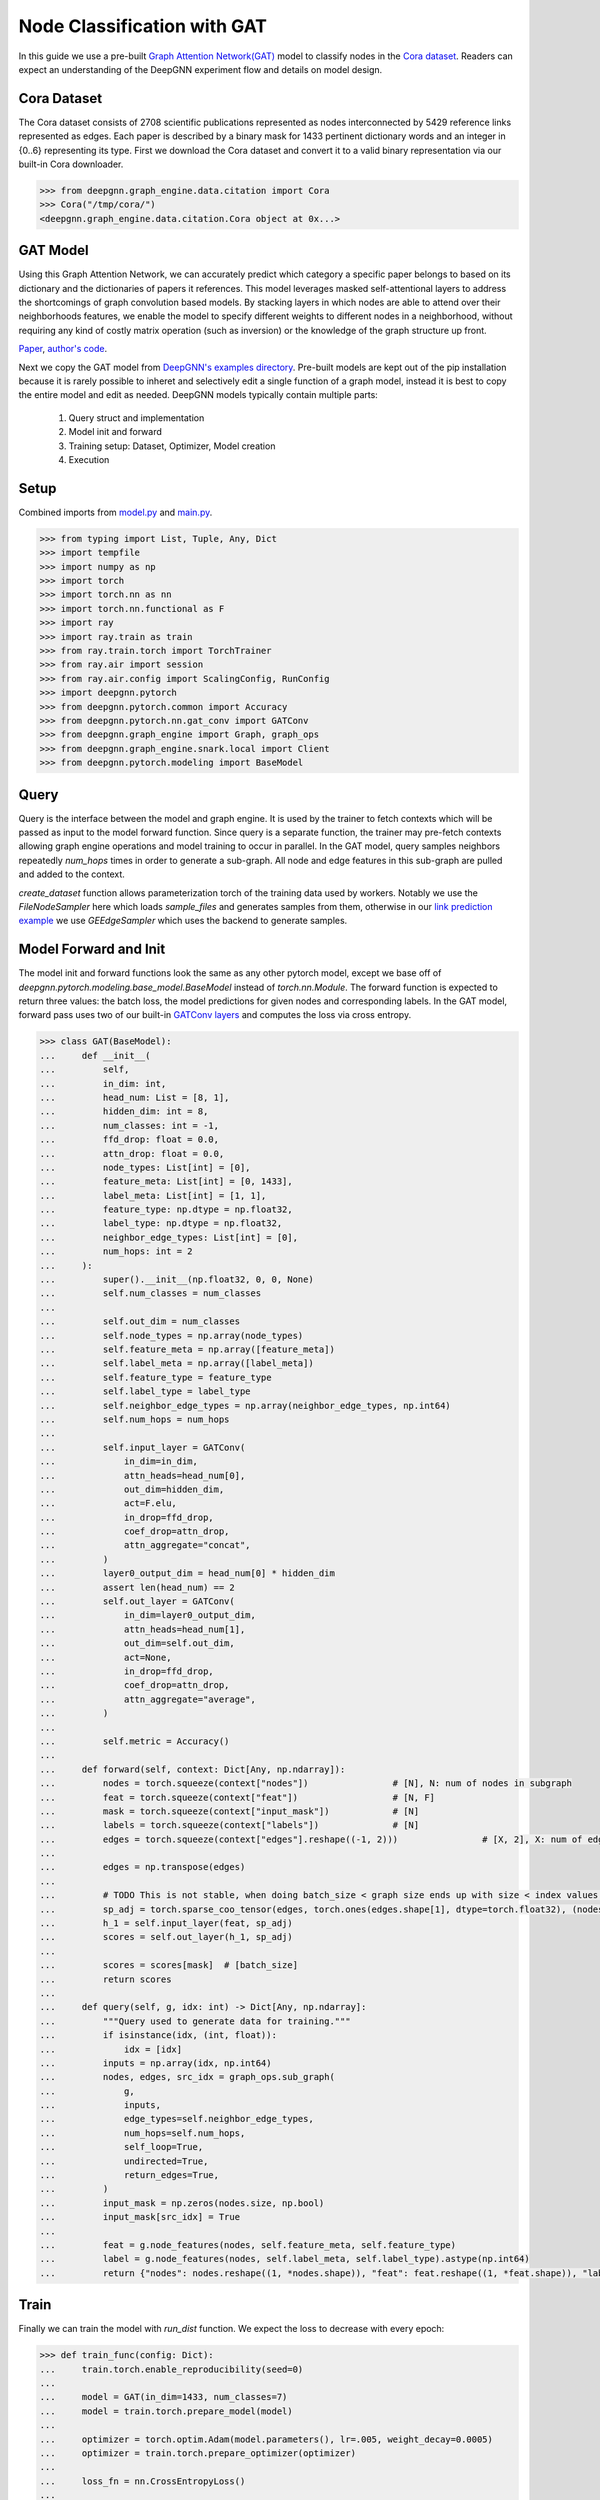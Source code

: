 ****************************
Node Classification with GAT
****************************

In this guide we use a pre-built `Graph Attention Network(GAT) <https://arxiv.org/abs/1710.10903>`_ model to classify nodes in the `Cora dataset <https://graphsandnetworks.com/the-cora-dataset/>`_. Readers can expect an understanding of the DeepGNN experiment flow and details on model design.

Cora Dataset
============
The Cora dataset consists of 2708 scientific publications represented as nodes interconnected by 5429 reference links represented as edges. Each paper is described by a binary mask for 1433 pertinent dictionary words and an integer in {0..6} representing its type.
First we download the Cora dataset and convert it to a valid binary representation via our built-in Cora downloader.

.. code-block:: python

    >>> from deepgnn.graph_engine.data.citation import Cora
    >>> Cora("/tmp/cora/")
    <deepgnn.graph_engine.data.citation.Cora object at 0x...>

GAT Model
=========

Using this Graph Attention Network, we can accurately predict which category a specific paper belongs to based on its dictionary and the dictionaries of papers it references.
This model leverages masked self-attentional layers to address the shortcomings of graph convolution based models. By stacking layers in which nodes are able to attend over their neighborhoods features, we enable the model to specify different weights to different nodes in a neighborhood, without requiring any kind of costly matrix operation (such as inversion) or the knowledge of the graph structure up front.

`Paper <https://arxiv.org/abs/1710.10903>`_, `author's code <https://github.com/PetarV-/GAT>`_.

Next we copy the GAT model from `DeepGNN's examples directory <https://github.com/microsoft/DeepGNN/blob/main/examples/pytorch/gat>`_. Pre-built models are kept out of the pip installation because it is rarely possible to inheret and selectively edit a single function of a graph model, instead it is best to copy the entire model and edit as needed.
DeepGNN models typically contain multiple parts:

    1. Query struct and implementation
    2. Model init and forward
    3. Training setup: Dataset, Optimizer, Model creation
    4. Execution

Setup
======

Combined imports from `model.py <https://github.com/microsoft/DeepGNN/blob/main/examples/pytorch/gat/model.py>`_ and `main.py <https://github.com/microsoft/DeepGNN/blob/main/examples/pytorch/gat/main.py>`_.

.. code-block:: python

    >>> from typing import List, Tuple, Any, Dict
    >>> import tempfile
    >>> import numpy as np
    >>> import torch
    >>> import torch.nn as nn
    >>> import torch.nn.functional as F
    >>> import ray
    >>> import ray.train as train
    >>> from ray.train.torch import TorchTrainer
    >>> from ray.air import session
    >>> from ray.air.config import ScalingConfig, RunConfig
    >>> import deepgnn.pytorch
    >>> from deepgnn.pytorch.common import Accuracy
    >>> from deepgnn.pytorch.nn.gat_conv import GATConv
    >>> from deepgnn.graph_engine import Graph, graph_ops
    >>> from deepgnn.graph_engine.snark.local import Client
    >>> from deepgnn.pytorch.modeling import BaseModel

Query
=====
Query is the interface between the model and graph engine. It is used by the trainer to fetch contexts which will be passed as input to the model forward function. Since query is a separate function, the trainer may pre-fetch contexts allowing graph engine operations and model training to occur in parallel.
In the GAT model, query samples neighbors repeatedly `num_hops` times in order to generate a sub-graph. All node and edge features in this sub-graph are pulled and added to the context.

`create_dataset` function allows parameterization torch of the training data used by workers.
Notably we use the `FileNodeSampler` here which loads `sample_files` and generates samples from them, otherwise in our `link prediction example <link_pred.html>`_ we use `GEEdgeSampler` which uses the backend to generate samples.

Model Forward and Init
======================
The model init and forward functions look the same as any other pytorch model, except we base off of `deepgnn.pytorch.modeling.base_model.BaseModel` instead of `torch.nn.Module`. The forward function is expected to return three values: the batch loss, the model predictions for given nodes and corresponding labels.
In the GAT model, forward pass uses two of our built-in `GATConv layers <https://github.com/microsoft/DeepGNN/blob/main/src/python/deepgnn/pytorch/nn/gat_conv.py>`_ and computes the loss via cross entropy.

.. code-block:: python

    >>> class GAT(BaseModel):
    ...     def __init__(
    ...         self,
    ...         in_dim: int,
    ...         head_num: List = [8, 1],
    ...         hidden_dim: int = 8,
    ...         num_classes: int = -1,
    ...         ffd_drop: float = 0.0,
    ...         attn_drop: float = 0.0,
    ...         node_types: List[int] = [0],
    ...         feature_meta: List[int] = [0, 1433],
    ...         label_meta: List[int] = [1, 1],
    ...         feature_type: np.dtype = np.float32,
    ...         label_type: np.dtype = np.float32,
    ...         neighbor_edge_types: List[int] = [0],
    ...         num_hops: int = 2
    ...     ):
    ...         super().__init__(np.float32, 0, 0, None)
    ...         self.num_classes = num_classes
    ...
    ...         self.out_dim = num_classes
    ...         self.node_types = np.array(node_types)
    ...         self.feature_meta = np.array([feature_meta])
    ...         self.label_meta = np.array([label_meta])
    ...         self.feature_type = feature_type
    ...         self.label_type = label_type
    ...         self.neighbor_edge_types = np.array(neighbor_edge_types, np.int64)
    ...         self.num_hops = num_hops
    ...
    ...         self.input_layer = GATConv(
    ...             in_dim=in_dim,
    ...             attn_heads=head_num[0],
    ...             out_dim=hidden_dim,
    ...             act=F.elu,
    ...             in_drop=ffd_drop,
    ...             coef_drop=attn_drop,
    ...             attn_aggregate="concat",
    ...         )
    ...         layer0_output_dim = head_num[0] * hidden_dim
    ...         assert len(head_num) == 2
    ...         self.out_layer = GATConv(
    ...             in_dim=layer0_output_dim,
    ...             attn_heads=head_num[1],
    ...             out_dim=self.out_dim,
    ...             act=None,
    ...             in_drop=ffd_drop,
    ...             coef_drop=attn_drop,
    ...             attn_aggregate="average",
    ...         )
    ...
    ...         self.metric = Accuracy()
    ...
    ...     def forward(self, context: Dict[Any, np.ndarray]):
    ...         nodes = torch.squeeze(context["nodes"])                # [N], N: num of nodes in subgraph
    ...         feat = torch.squeeze(context["feat"])                  # [N, F]
    ...         mask = torch.squeeze(context["input_mask"])            # [N]
    ...         labels = torch.squeeze(context["labels"])              # [N]
    ...         edges = torch.squeeze(context["edges"].reshape((-1, 2)))                # [X, 2], X: num of edges in subgraph
    ...
    ...         edges = np.transpose(edges)
    ...
    ...         # TODO This is not stable, when doing batch_size < graph size ends up with size < index values. use torch.unique to remap edges
    ...         sp_adj = torch.sparse_coo_tensor(edges, torch.ones(edges.shape[1], dtype=torch.float32), (nodes.shape[0], nodes.shape[0]))
    ...         h_1 = self.input_layer(feat, sp_adj)
    ...         scores = self.out_layer(h_1, sp_adj)
    ...
    ...         scores = scores[mask]  # [batch_size]
    ...         return scores
    ...
    ...     def query(self, g, idx: int) -> Dict[Any, np.ndarray]:
    ...         """Query used to generate data for training."""
    ...         if isinstance(idx, (int, float)):
    ...             idx = [idx]
    ...         inputs = np.array(idx, np.int64)
    ...         nodes, edges, src_idx = graph_ops.sub_graph(
    ...             g,
    ...             inputs,
    ...             edge_types=self.neighbor_edge_types,
    ...             num_hops=self.num_hops,
    ...             self_loop=True,
    ...             undirected=True,
    ...             return_edges=True,
    ...         )
    ...         input_mask = np.zeros(nodes.size, np.bool)
    ...         input_mask[src_idx] = True
    ...
    ...         feat = g.node_features(nodes, self.feature_meta, self.feature_type)
    ...         label = g.node_features(nodes, self.label_meta, self.label_type).astype(np.int64)
    ...         return {"nodes": nodes.reshape((1, *nodes.shape)), "feat": feat.reshape((1, *feat.shape)), "labels": label.reshape((1, *label.shape)), "input_mask": input_mask.reshape((1, *input_mask.shape)), "edges": edges.reshape((1, *edges.shape))}


Train
=====
Finally we can train the model with `run_dist` function. We expect the loss to decrease with every epoch:

.. code-block:: python

    >>> def train_func(config: Dict):
    ...     train.torch.enable_reproducibility(seed=0)
    ...
    ...     model = GAT(in_dim=1433, num_classes=7)
    ...     model = train.torch.prepare_model(model)
    ...
    ...     optimizer = torch.optim.Adam(model.parameters(), lr=.005, weight_decay=0.0005)
    ...     optimizer = train.torch.prepare_optimizer(optimizer)
    ...
    ...     loss_fn = nn.CrossEntropyLoss()
    ...
    ...     dataset = ray.data.range(2708, parallelism=1)  # -> Dataset(num_blocks=1, num_rows=140, schema=<class 'int'>)
    ...     
    ...     pipe = dataset.window(blocks_per_window=10)  # -> DatasetPipeline(num_windows=1, num_stages=1)
    ...
    ...     g = Client("/tmp/cora", [0], delayed_start=True)
    ...     def transform_batch(batch: list) -> dict:
    ...         return model.query(g, batch)
    ...     pipe = pipe.map_batches(transform_batch)
    ...
    ...     model.train()
    ...     for epoch, epoch_pipe in enumerate(pipe.repeat(1).iter_epochs()):
    ...         for i, batch in enumerate(epoch_pipe.random_shuffle_each_window().iter_torch_batches(batch_size=2708)):
    ...             scores = model(batch)
    ...             labels = batch["labels"][batch["input_mask"]].flatten()
    ...             loss = loss_fn(scores.type(torch.float32), labels)
    ...             optimizer.zero_grad()
    ...             loss.backward()
    ...             optimizer.step()
    ...
    ...             session.report({"loss": loss.item()})

    >>> ray.init()
    RayContext(...)
    >>> trainer = TorchTrainer(
    ...     train_func,
    ...     train_loop_config={},
    ...     run_config=RunConfig(verbose=0),
    ...     scaling_config=ScalingConfig(num_workers=1, use_gpu=False),
    ... )
    >>> result = trainer.fit()

